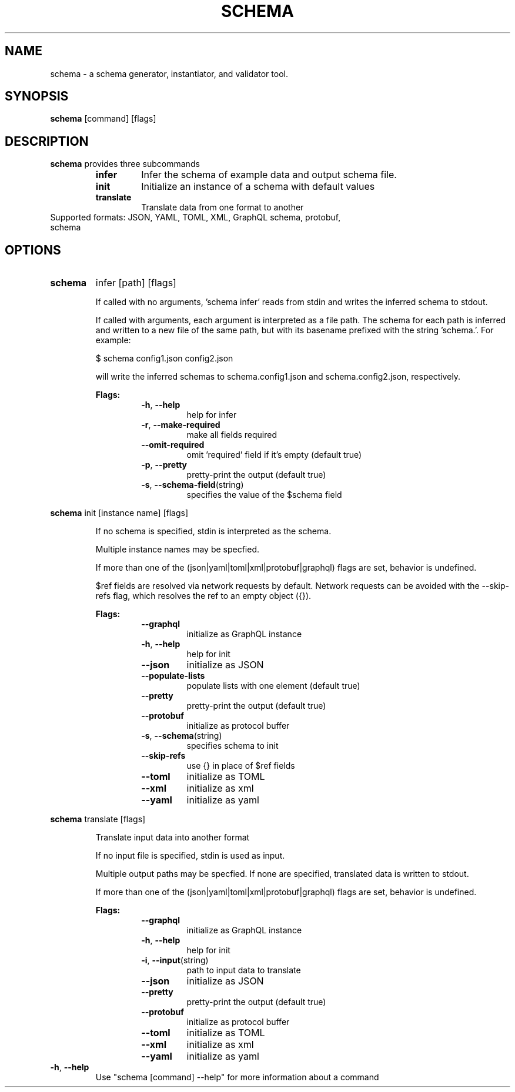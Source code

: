 .TH SCHEMA 1
.SH NAME
schema \-  a schema generator, instantiator, and validator tool.
.SH SYNOPSIS
.B schema
[command] [flags]
.SH DESCRIPTION
.B schema
provides three subcommands
.RS
.TP
.BR infer
Infer the schema of example data and output schema file.
.TP
.BR init
Initialize an instance of a schema with default values
.TP
.BR translate
Translate data from one format to another
.RE
.TP
Supported formats: JSON, YAML, TOML, XML, GraphQL schema, protobuf, schema
.SH OPTIONS
.TP
.BR schema
infer [path] [flags]
.RS
.P
If called with no arguments, 'schema infer' reads from stdin and writes the
inferred schema to stdout.
.P
If called with arguments, each argument is interpreted as a file path. The
schema for each path is inferred and written to a new file of the same path,
but with its basename prefixed with the string 'schema.'. For example:
.P
$ schema config1.json config2.json
.P
will write the inferred schemas to schema.config1.json and schema.config2.json,
respectively.
.P
.B
Flags:
.RS
.TP
.BR \-h ", " \-\-help
help for infer
.TP
.BR \-r ", " \-\-make\-required
make all fields required
.TP
.BR \-\-omit\-required
omit 'required' field if it's empty (default true)
.TP
.BR \-p ", " \-\-pretty
pretty-print the output (default true)
.TP
.BR \-s ", " \-\-schema\-field (string)
specifies the value of the $schema field
.RE
.RE
.P
.BR schema
init [instance name] [flags]
.RS
.P
If no schema is specified, stdin is interpreted as the schema.
.P
Multiple instance names may be specfied.
.P
If more than one of the (json|yaml|toml|xml|protobuf|graphql) flags are set, behavior is undefined.
.P
$ref fields are resolved via network requests by default. Network requests can
be avoided with the --skip-refs flag, which resolves the ref to an empty object
({}).
.P
.B
Flags:
.RS
.TP
.BR   \-\-graphql
initialize as GraphQL instance
.TP
.BR \-h ", " \-\-help
help for init
.TP
.BR   \-\-json
initialize as JSON
.TP
.BR   \-\-populate\-lists
populate lists with one element (default true)
.TP
.BR   \-\-pretty
pretty-print the output (default true)
.TP
.BR   \-\-protobuf
initialize as protocol buffer
.TP
.BR \-s ", " \-\-schema (string)
specifies schema to init
.TP
.BR   \-\-skip-refs
use {} in place of $ref fields
.TP
.BR   \-\-toml
initialize as TOML
.TP
.BR   \-\-xml
initialize as xml
.TP
.BR   \-\-yaml
initialize as yaml
.RE
.RE
.P
.BR schema
translate [flags]
.RS
.P
Translate input data into another format
.P
If no input file is specified, stdin is used as input.
.P
Multiple output paths may be specfied. If none are specified, translated data is written to stdout.
.P
If more than one of the (json|yaml|toml|xml|protobuf|graphql) flags are set, behavior is undefined.
.P
.B
Flags:
.RS
.TP
.BR   \-\-graphql
initialize as GraphQL instance
.TP
.BR \-h ", " \-\-help
help for init
.TP
.BR \-i ", " \-\-input (string)
path to input data to translate
.TP
.BR   \-\-json
initialize as JSON
.TP
.BR   \-\-pretty
pretty-print the output (default true)
.TP
.BR   \-\-protobuf
initialize as protocol buffer
.TP
.BR   \-\-toml
initialize as TOML
.TP
.BR   \-\-xml
initialize as xml
.TP
.BR   \-\-yaml
initialize as yaml
.RE
.RE
.P
.TP
.BR \-h ", " \-\-help
Use "schema [command] --help" for more information about a command
